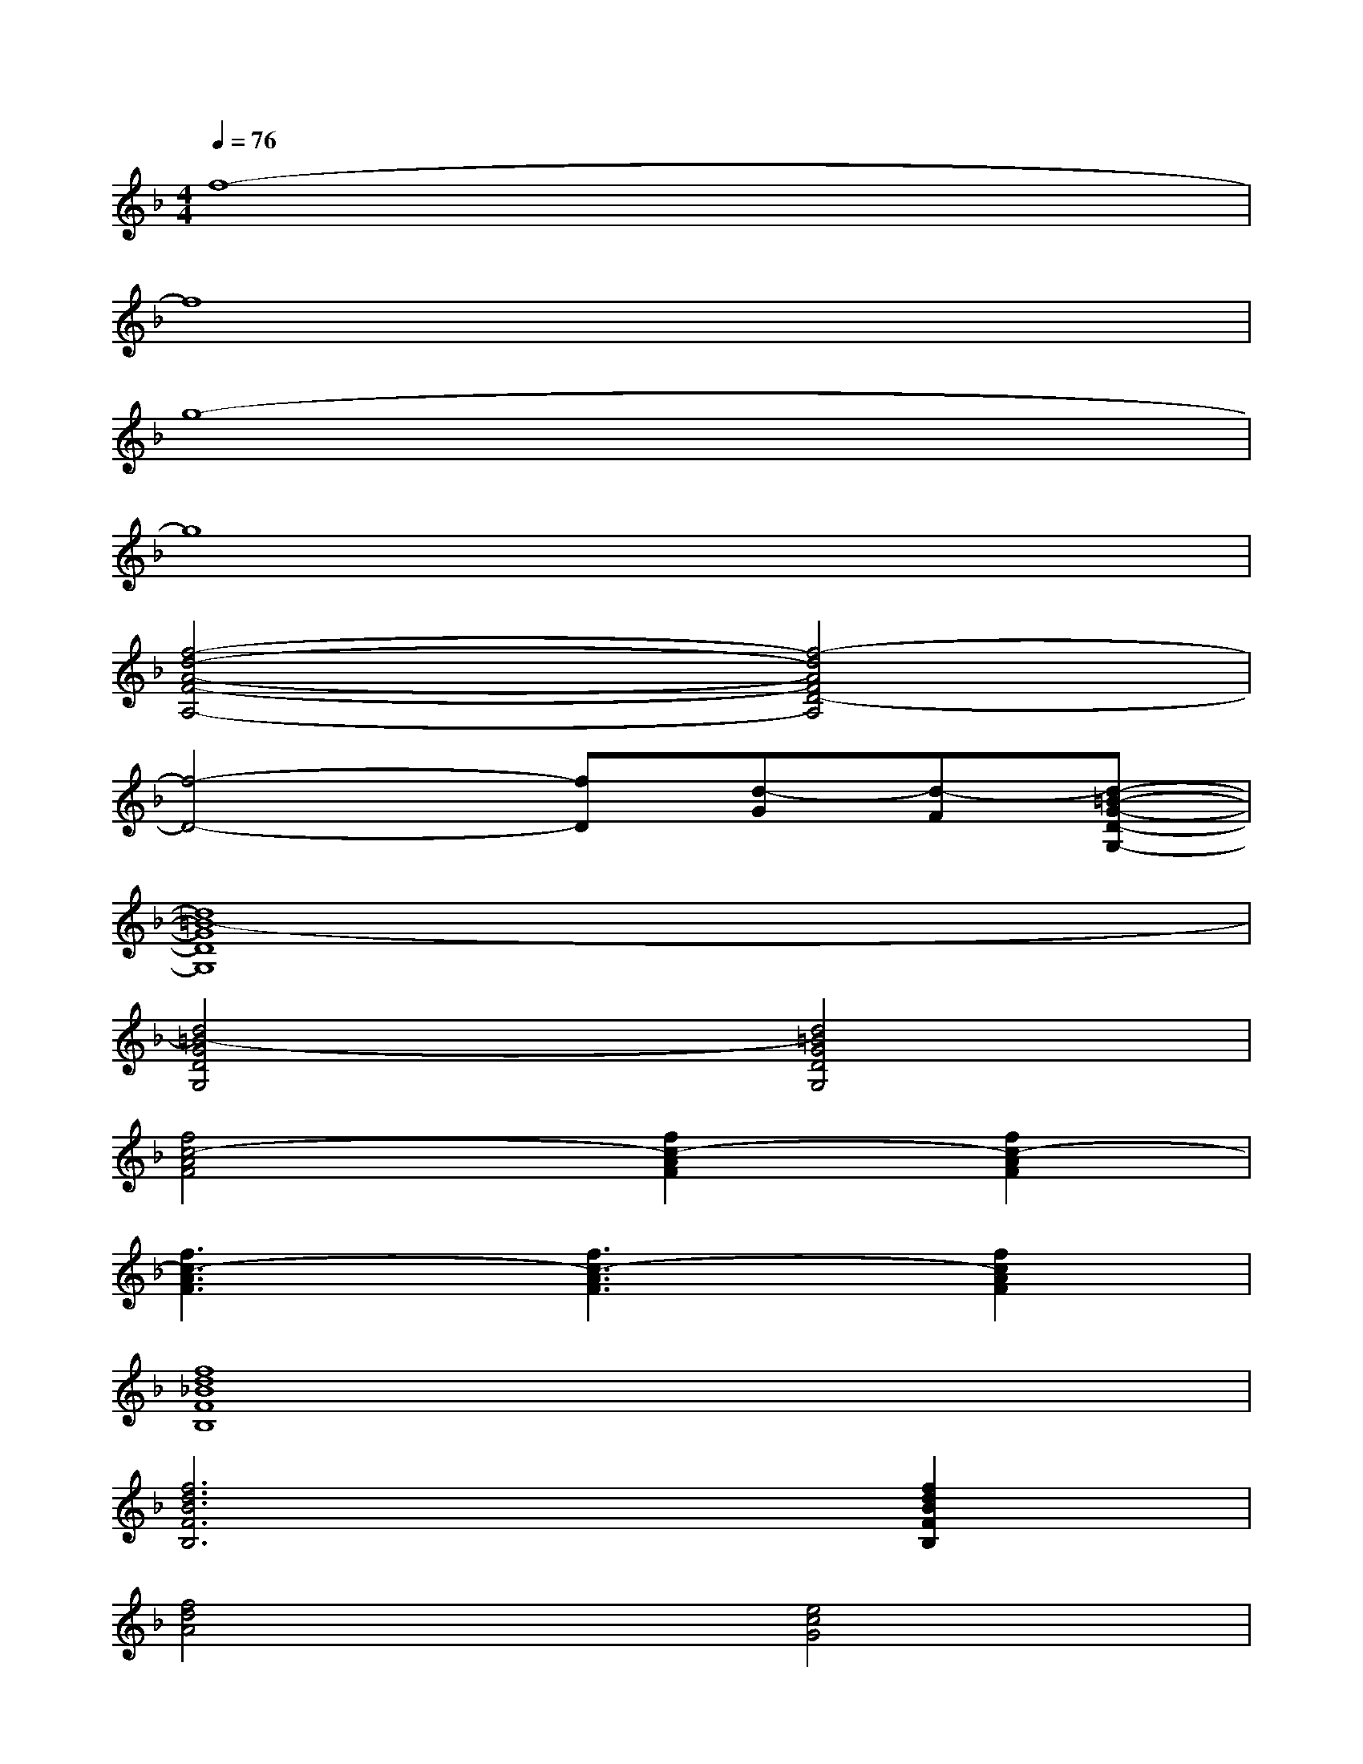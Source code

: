 X:1
T:
M:4/4
L:1/8
Q:1/4=76
K:F%1flats
V:1
f8-|
f8|
g8-|
g8|
[f4-d4-A4-F4-A,4-][f4-d4A4F4D4-A,4]|
[f4-D4-][fD][d-G][d-F][d-=B-G-D-G,-]|
[d8=B8-G8D8G,8]|
[d4=B4-G4D4G,4][d4=B4G4D4G,4]|
[f4c4-A4F4][f2c2-A2F2][f2c2-A2F2]|
[f3c3-A3F3][f3c3-A3F3][f2c2A2F2]|
[f8d8_B8F8B,8]|
[f6d6B6F6B,6][f2d2B2F2B,2]|
[f4d4A4][e4c4G4]|
[f4d4B4F4B,4][f2d2B2F2B,2][f2d2B2F2B,2]|
[f2d2-B2F2B,2][f2d2-B2F2B,2][fd-BFB,][fd-BFB,][fdBFB,][f/2-d/2-B/2-F/2-C/2B,/2-][f/2d/2B/2F/2B,/2]|
[f8-d8-c8B8-F8-B,8-]